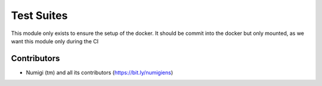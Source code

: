 Test Suites
===========
This module only exists to ensure the setup of the docker.
It should be commit into the docker but only mounted, as we want this module only during the CI

Contributors
------------
* Numigi (tm) and all its contributors (https://bit.ly/numigiens)
